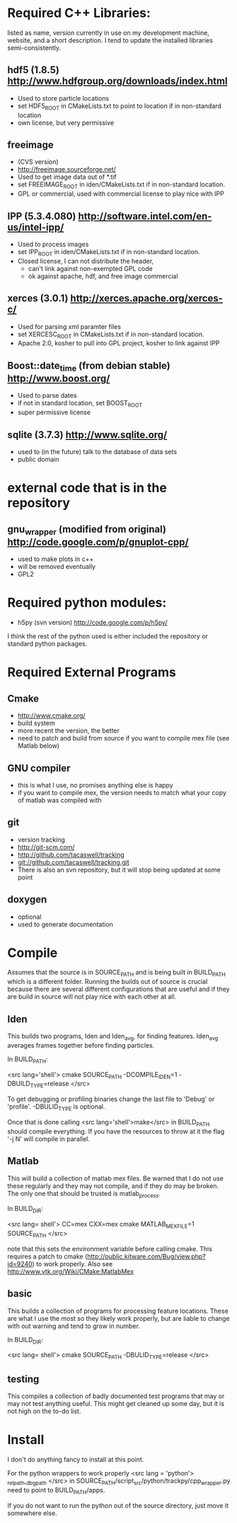 * Required C++ Libraries: 
listed as name, version currently in use on my
development machine, website, and a short description.
I tend to update the installed libraries semi-consistently.


** hdf5 (1.8.5) http://www.hdfgroup.org/downloads/index.html
   - Used to store particle locations
   - set HDF5_ROOT in CMakeLists.txt to point to location if in
     non-standard location
   - own license, but very permissive

** freeimage 
   - (CVS version)
   - http://freeimage.sourceforge.net/
   - Used to get image data out of *.tif
   - set FREEIMAGE_ROOT in iden/CMakeLists.txt if in non-standard location.
   - GPL or commercial, used with commercial license to play nice with IPP

** IPP (5.3.4.080)  http://software.intel.com/en-us/intel-ipp/
   - Used to process images
   - set IPP_ROOT in iden/CMakeLists.txt if in non-standard location.
   - Closed license, I can not distribute the header, 
     - can't link against non-exempted GPL code
     - ok against apache, hdf, and free image commercial 
   

** xerces (3.0.1) http://xerces.apache.org/xerces-c/
  - Used for parsing xml paramter files
  - set XERCESC_ROOT in CMakeLists.txt if in non-standard location.
  - Apache 2.0, kosher to pull into GPL project, kosher to link against IPP

** Boost::date_time (from debian stable) http://www.boost.org/
 - Used to parse dates
 - if not in standard location, set BOOST_ROOT
 - super permissive license 

** sqlite (3.7.3) http://www.sqlite.org/
  - used to (in the future) talk to the database of data sets
  - public domain


* external code that is in the repository
** gnu_wrapper (modified from original) http://code.google.com/p/gnuplot-cpp/
   - used to make plots in c++
   - will be removed eventually
   - GPL2
* Required python modules:
 - h5py (svn version) http://code.google.com/p/h5py/

I think the rest of the python used is either included the repository
or standard python packages.

* Required External Programs
** Cmake
 - http://www.cmake.org/
 - build system
 - more recent the version, the better
 - need to patch and build from source if you want to compile mex file
   (see Matlab below)

** GNU compiler
 - this is what I use, no promises anything else is happy
 - if you want to compile mex, the version needs to match what your
   copy of matlab was compiled with

** git 
 - version tracking
 - http://git-scm.com/
 - http://github.com/tacaswell/tracking
 - git://github.com/tacaswell/tracking.git
 - There is also an svn repository, but it will stop being updated at
   some point
** doxygen
 - optional
 - used to generate documentation 

* Compile
Assumes that the source is in SOURCE_PATH and is being built in
BUILD_PATH which is a different folder.  Running the builds out of
source is crucial because there are several different configurations
that are useful and if they are build in source will not play nice
with each other at all.

** Iden
This builds two programs, Iden and Iden_avg, for finding features.
Iden_avg averages frames together before finding particles.

In BUILD_PATH:

<src lang='shell'> 
   cmake SOURCE_PATH -DCOMPILE_IDEN=1 -DBUILD_TYPE=release 
</src> 

To get debugging or profiling binaries change the last file to 'Debug'
or 'profile'.  -DBULID_TYPE is optional.

Once that is done calling <src lang='shell'>make</src> in
BUILD_PATH should compile everything.  If you have the resources to
throw at it the flag '-j N' will compile in parallel.

** Matlab
This will build a collection of matlab mex files.  Be warned that I do
not use these regularly and they may not compile, and if they do may
be broken.  The only one that should be trusted is matlab_process.

In BUILD_DIR:

<src lang= shell'>
    CC=mex CXX=mex cmake MATLAB_MEX_FILE=1 SOURCE_PATH
</src>

note that this sets the environment variable before calling cmake.
This requires a patch to cmake
(http://public.kitware.com/Bug/view.php?id=9240)
to work properly.  Also see
http://www.vtk.org/Wiki/CMake:MatlabMex

** basic
This builds a collection of programs for processing feature locations.
These are what I use the most so they likely work properly, but are
liable to change with out warning and tend to grow in number.

In BUILD_DIR:

<src lang= shell'>
    cmake SOURCE_PATH -DBULID_TYPE=release
</src>

** testing
This compiles a collection of badly documented test programs that may
or may not test anything useful.  This might get cleaned up some day,
but it is not high on the to-do list.



* Install
I don't do anything fancy to install at this point.

For the python wrappers to work properly 
<src lang = 'python'>
_rel_path,_dbg_path
</src>
in SOURCE_PATH/script_src/python/trackpy/cpp_wrapper.py
need to point to BUILD_PATH/apps.

If you do not want to run the python out of the source directory,
just move it somewhere else.
